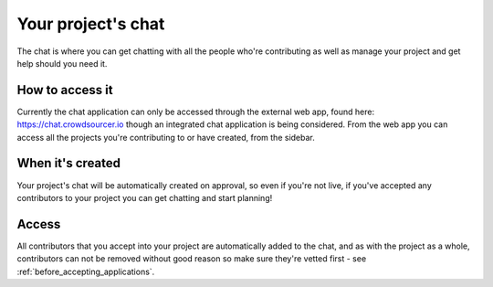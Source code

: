 Your project's chat
==================================================

The chat is where you can get chatting with all the people who're contributing as well as manage your project and get help should you need it. 

How to access it
-----------------

Currently the chat application can only be accessed through the external web app, found here: https://chat.crowdsourcer.io though an integrated chat application is being considered. From the web app you can access all the projects you're contributing to or have created, from the sidebar.

When it's created
-----------------

Your project's chat will be automatically created on approval, so even if you're not live, if you've accepted any contributors to your project you can get chatting and start planning!

Access
---------------

All contributors that you accept into your project are automatically added to the chat, and as with the project as a whole, contributors can not be removed without good reason so make sure they're vetted first - see :ref:`before_accepting_applications`.